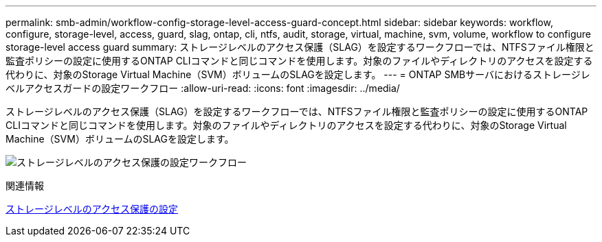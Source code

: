 ---
permalink: smb-admin/workflow-config-storage-level-access-guard-concept.html 
sidebar: sidebar 
keywords: workflow, configure, storage-level, access, guard, slag, ontap, cli, ntfs, audit, storage, virtual, machine, svm, volume, workflow to configure storage-level access guard 
summary: ストレージレベルのアクセス保護（SLAG）を設定するワークフローでは、NTFSファイル権限と監査ポリシーの設定に使用するONTAP CLIコマンドと同じコマンドを使用します。対象のファイルやディレクトリのアクセスを設定する代わりに、対象のStorage Virtual Machine（SVM）ボリュームのSLAGを設定します。 
---
= ONTAP SMBサーバにおけるストレージレベルアクセスガードの設定ワークフロー
:allow-uri-read: 
:icons: font
:imagesdir: ../media/


[role="lead"]
ストレージレベルのアクセス保護（SLAG）を設定するワークフローでは、NTFSファイル権限と監査ポリシーの設定に使用するONTAP CLIコマンドと同じコマンドを使用します。対象のファイルやディレクトリのアクセスを設定する代わりに、対象のStorage Virtual Machine（SVM）ボリュームのSLAGを設定します。

image:slag-workflow-2.gif["ストレージレベルのアクセス保護の設定ワークフロー"]

.関連情報
xref:configure-storage-level-access-guard-task.adoc[ストレージレベルのアクセス保護の設定]
